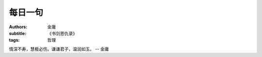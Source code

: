 每日一句
#########################

:authors: 金庸
:subtitle: 《书剑恩仇录》
:tags: 哲理


情深不寿，慧极必伤。谦谦君子，温润如玉。 -- 金庸
